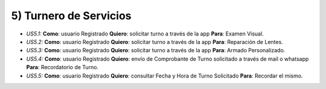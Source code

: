 
5) Turnero de Servicios
~~~~~~~~~~~~~~~~~~~~~~~

+ *US5.1:* **Como**: usuario Registrado **Quiero**: solicitar turno a través de la app **Para**: Examen Visual.

+ *US5.2:* **Como**: usuario Registrado **Quiero**: solicitar turno a través de la app **Para**: Reparación de Lentes. 

+ *US5.3:* **Como**: usuario Registrado **Quiero**: solicitar turno a través de la app **Para**: Armado Personalizado.

+ *US5.4:* **Como**: usuario Registrado **Quiero**: envío de Comprobante de Turno solicitado a través de mail o whatsapp **Para**: Recordatorio de Turno.

+ *US5.5:* **Como**: usuario Registrado **Quiero**: consultar Fecha y Hora de Turno Solicitado **Para**: Recordar el mismo.

